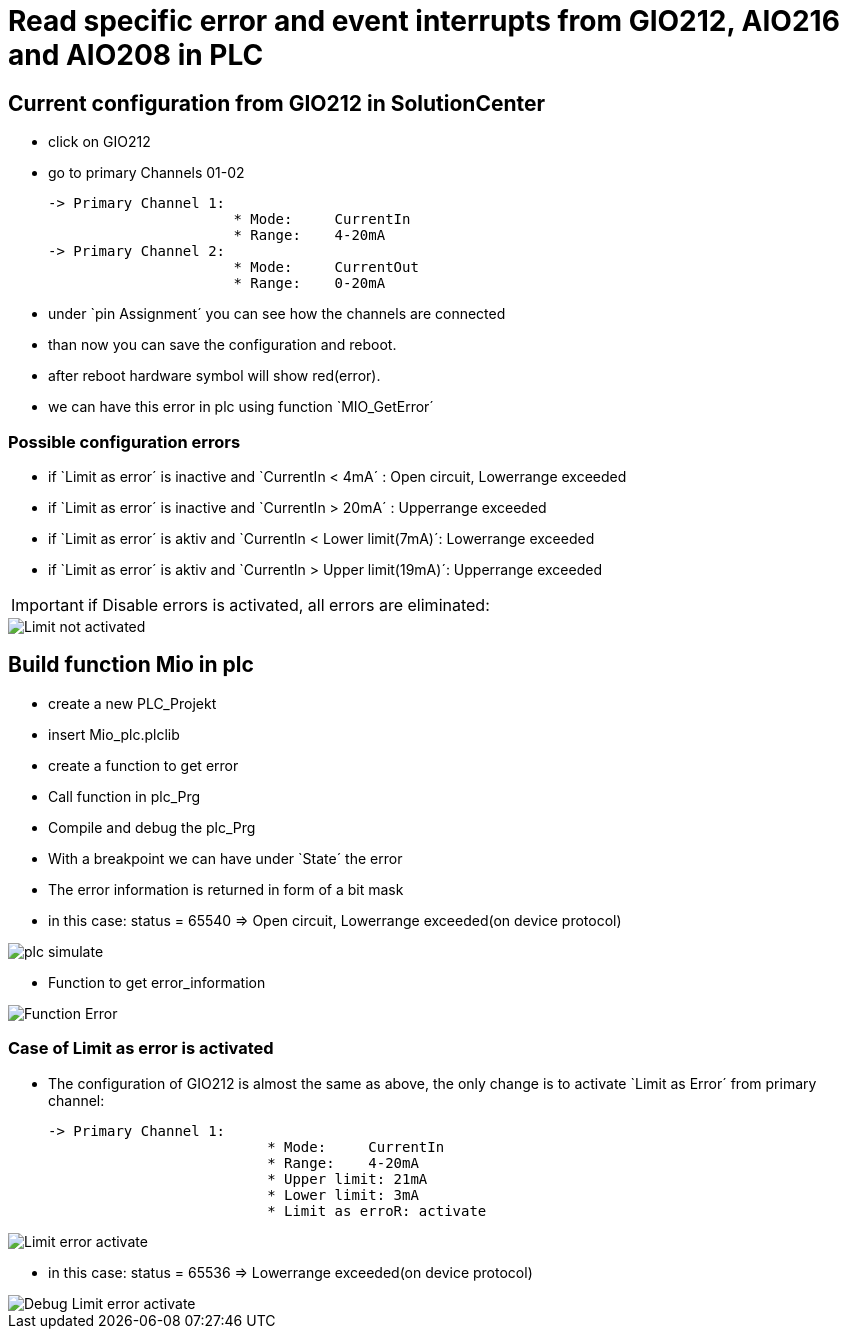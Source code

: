 = Read specific error and event interrupts from GIO212, AIO216 and AIO208 in PLC

== Current configuration from GIO212 in SolutionCenter

    - click on GIO212
    - go to primary Channels 01-02

    -> Primary Channel 1:  
                          * Mode:     CurrentIn
                          * Range:    4-20mA                      
    -> Primary Channel 2:  
                          * Mode:     CurrentOut
                          * Range:    0-20mA
                          
     - under `pin Assignment´ you can see how the channels are connected
     - than now you can save the configuration and reboot.
     - after reboot hardware symbol will show red(error).
     - we can have this error in plc using function `MIO_GetError´
     
===  Possible configuration errors 
   
   - if `Limit as error´ is inactive and `CurrentIn < 4mA´ :   Open circuit, Lowerrange exceeded
   - if `Limit as error´ is inactive and `CurrentIn > 20mA´ :  Upperrange exceeded
   - if `Limit as error´ is aktiv and `CurrentIn < Lower limit(7mA)´:   Lowerrange exceeded
   - if `Limit as error´ is aktiv and `CurrentIn > Upper limit(19mA)´:  Upperrange exceeded
  
  
  
IMPORTANT:  if Disable errors is activated, all errors are eliminated: +

                          
image::Limit not activated.gif[]     

== Build function Mio in plc

        - create a new PLC_Projekt
        - insert Mio_plc.plclib
        - create a function to get error
        - Call function in plc_Prg
        - Compile and debug the plc_Prg
        - With a breakpoint we can have under `State´ the error
        - The error information is returned in form of a bit mask
        - in this case: status = 65540 => Open circuit, Lowerrange exceeded(on device protocol)
        
image::plc_simulate.gif[]

       - Function to get error_information
       
image::Function_Error.png[]

=== Case of Limit as error is activated

    - The configuration of GIO212 is almost the same as above, the only change is to activate `Limit as Error´ from primary channel:
    
            -> Primary Channel 1:  
                                      * Mode:     CurrentIn
                                      * Range:    4-20mA 
                                      * Upper limit: 21mA
                                      * Lower limit: 3mA
                                      * Limit as erroR: activate
                                      
image::Limit_error activate.png[]
                                      
    - in this case: status = 65536 => Lowerrange exceeded(on device protocol)   
    
image::Debug_Limit error activate.png[]

